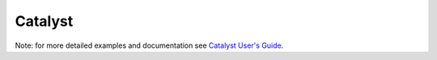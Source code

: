 Catalyst
********

Note: for more detailed examples and documentation see `Catalyst User's Guide <https://www.paraview.org/files/catalyst/docs/ParaViewCatalystUsersGuide_v2.pdf>`_.
